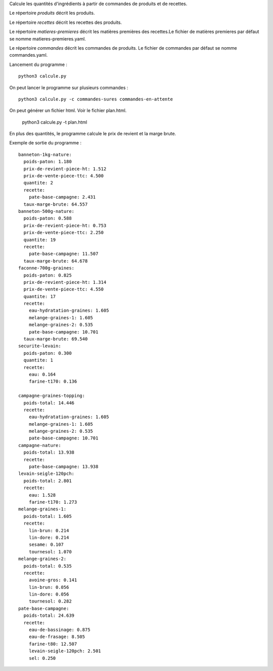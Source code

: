 Calcule les quantités d'ingrédients à partir de commandes de produits et de
recettes.

Le répertoire *produits* décrit les produits.

Le répertoire *recettes* décrit les recettes des produits.

Le répertoire *matieres-premieres* décrit les matières premières des recettes.Le fichier de
matières premieres par défaut se nomme matieres-premieres.yaml.


Le répertoire *commandes* décrit les commandes de produits. Le fichier de
commandes par défaut se nomme commandes.yaml.

Lancement du programme : ::

    python3 calcule.py

On peut lancer le programme sur plusieurs commandes : ::

    python3 calcule.py -c commandes-sures commandes-en-attente

On peut générer un fichier html. Voir le fichier plan.html.

    python3 calcule.py -t plan.html

En plus des quantités, le programme calcule le prix de revient et la marge
brute.

Exemple de sortie du programme : ::

        banneton-1kg-nature:
          poids-paton: 1.180
          prix-de-revient-piece-ht: 1.512
          prix-de-vente-piece-ttc: 4.500
          quantite: 2
          recette:
            pate-base-campagne: 2.431
          taux-marge-brute: 64.557
        banneton-500g-nature:
          poids-paton: 0.588
          prix-de-revient-piece-ht: 0.753
          prix-de-vente-piece-ttc: 2.250
          quantite: 19
          recette:
            pate-base-campagne: 11.507
          taux-marge-brute: 64.678
        faconne-700g-graines:
          poids-paton: 0.825
          prix-de-revient-piece-ht: 1.314
          prix-de-vente-piece-ttc: 4.550
          quantite: 17
          recette:
            eau-hydratation-graines: 1.605
            melange-graines-1: 1.605
            melange-graines-2: 0.535
            pate-base-campagne: 10.701
          taux-marge-brute: 69.540
        securite-levain:
          poids-paton: 0.300
          quantite: 1
          recette:
            eau: 0.164
            farine-t170: 0.136

        campagne-graines-topping:
          poids-total: 14.446
          recette:
            eau-hydratation-graines: 1.605
            melange-graines-1: 1.605
            melange-graines-2: 0.535
            pate-base-campagne: 10.701
        campagne-nature:
          poids-total: 13.938
          recette:
            pate-base-campagne: 13.938
        levain-seigle-120pch:
          poids-total: 2.801
          recette:
            eau: 1.528
            farine-t170: 1.273
        melange-graines-1:
          poids-total: 1.605
          recette:
            lin-brun: 0.214
            lin-dore: 0.214
            sesame: 0.107
            tournesol: 1.070
        melange-graines-2:
          poids-total: 0.535
          recette:
            avoine-gros: 0.141
            lin-brun: 0.056
            lin-dore: 0.056
            tournesol: 0.282
        pate-base-campagne:
          poids-total: 24.639
          recette:
            eau-de-bassinage: 0.875
            eau-de-frasage: 8.505
            farine-t80: 12.507
            levain-seigle-120pch: 2.501
            sel: 0.250
